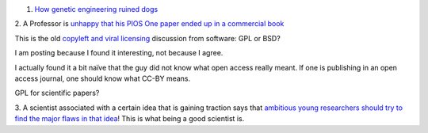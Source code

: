 1. `How genetic engineering ruined dogs <http://dogbehaviorscience.wordpress.com/2012/09/29/100-years-of-breed-improvement/>`__

2. A Professor is `unhappy that his PlOS One paper ended up in a commercial
book
<http://schadtlab.wordpress.com/2013/07/02/a-rant-on-strawberries-open-access-licenses-and-the-reuse-of-published-papers/>`__

This is the old `copyleft and viral licensing
<http://en.wikipedia.org/wiki/Copyleft>`__ discussion from software: GPL or
BSD?

I am posting because I found it interesting, not because I agree.

I actually found it a bit naïve that the guy did not know what open access
really meant.  If one is publishing in an open access journal, one should know
what CC-BY means.

GPL for scientific papers?

3. A scientist associated with a certain idea that is gaining traction says
that `ambitious young researchers should try to find the major flaws in that
idea
<http://chrisblattman.com/2013/06/27/why-cash-transfers-to-the-poor-are-not-the-next-big-thing/>`__!
This is what being a good scientist is.


